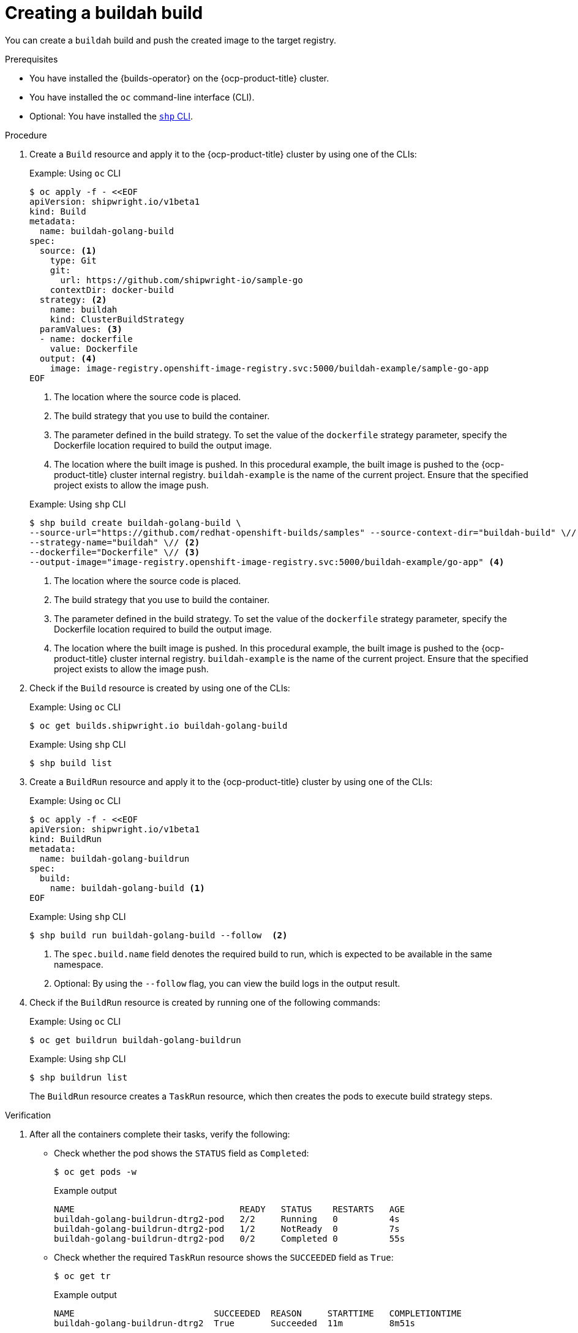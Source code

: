// This module is included in the following assembly:
//
// * work-with-builds/using-builds.adoc

:_mod-docs-content-type: PROCEDURE
[id="ob-creating-a-buildah-build_{context}"]
= Creating a buildah build

You can create a `buildah` build and push the created image to the target registry.

.Prerequisites

* You have installed the {builds-operator} on the {ocp-product-title} cluster.
* You have installed the `oc` command-line interface (CLI).
* Optional: You have installed the link:https://console.redhat.com/openshift/downloads[`shp` CLI].

.Procedure

. Create a `Build` resource and apply it to the {ocp-product-title} cluster by using one of the CLIs:
+
.Example: Using `oc` CLI
[source,terminal]
----
$ oc apply -f - <<EOF
apiVersion: shipwright.io/v1beta1
kind: Build
metadata:
  name: buildah-golang-build
spec:
  source: <1>
    type: Git
    git:
      url: https://github.com/shipwright-io/sample-go
    contextDir: docker-build
  strategy: <2>
    name: buildah
    kind: ClusterBuildStrategy
  paramValues: <3>
  - name: dockerfile
    value: Dockerfile
  output: <4>
    image: image-registry.openshift-image-registry.svc:5000/buildah-example/sample-go-app
EOF
----
<1> The location where the source code is placed.
<2> The build strategy that you use to build the container.
<3> The parameter defined in the build strategy. To set the value of the `dockerfile` strategy parameter, specify the Dockerfile location required to build the output image.
<4> The location where the built image is pushed. In this procedural example, the built image is pushed to the {ocp-product-title} cluster internal registry. `buildah-example` is the name of the current project. Ensure that the specified project exists to allow the image push.

+
.Example: Using `shp` CLI
[source,terminal]
----
$ shp build create buildah-golang-build \
--source-url="https://github.com/redhat-openshift-builds/samples" --source-context-dir="buildah-build" \// <1>
--strategy-name="buildah" \// <2>
--dockerfile="Dockerfile" \// <3>
--output-image="image-registry.openshift-image-registry.svc:5000/buildah-example/go-app" <4>
----
<1> The location where the source code is placed.
<2> The build strategy that you use to build the container.
<3> The parameter defined in the build strategy. To set the value of the `dockerfile` strategy parameter, specify the Dockerfile location required to build the output image.
<4> The location where the built image is pushed. In this procedural example, the built image is pushed to the {ocp-product-title} cluster internal registry. `buildah-example` is the name of the current project. Ensure that the specified project exists to allow the image push.

. Check if the `Build` resource is created by using one of the CLIs:
+
.Example: Using `oc` CLI
[source,terminal]
----
$ oc get builds.shipwright.io buildah-golang-build
----
+
.Example: Using `shp` CLI
[source,terminal]
----
$ shp build list
----

. Create a `BuildRun` resource and apply it to the {ocp-product-title} cluster by using one of the CLIs:
+
.Example: Using `oc` CLI
[source,terminal]
----
$ oc apply -f - <<EOF
apiVersion: shipwright.io/v1beta1
kind: BuildRun
metadata:
  name: buildah-golang-buildrun
spec:
  build:
    name: buildah-golang-build <1>
EOF
----
+
.Example: Using `shp` CLI
[source,terminal]
----
$ shp build run buildah-golang-build --follow  <2>
----
<1> The `spec.build.name` field denotes the required build to run, which is expected to be available in the same namespace.
<2> Optional: By using the `--follow` flag, you can view the build logs in the output result.

. Check if the `BuildRun` resource is created by running one of the following commands:
+
.Example: Using `oc` CLI
[source,terminal]
----
$ oc get buildrun buildah-golang-buildrun
----
+
.Example: Using `shp` CLI
[source,terminal]
----
$ shp buildrun list
----
+
The `BuildRun` resource creates a `TaskRun` resource, which then creates the pods to execute build strategy steps.

.Verification

. After all the containers complete their tasks, verify the following:
+
* Check whether the pod shows the `STATUS` field as `Completed`:
+
[source,terminal]
----
$ oc get pods -w
----
+
.Example output
[source,terminal]
----
NAME                                READY   STATUS    RESTARTS   AGE
buildah-golang-buildrun-dtrg2-pod   2/2     Running   0          4s
buildah-golang-buildrun-dtrg2-pod   1/2     NotReady  0          7s
buildah-golang-buildrun-dtrg2-pod   0/2     Completed 0          55s
----
+
* Check whether the required `TaskRun` resource shows the `SUCCEEDED` field as `True`:
+
[source,terminal]
----
$ oc get tr
----
+
.Example output
[source,terminal]
----
NAME                           SUCCEEDED  REASON     STARTTIME   COMPLETIONTIME
buildah-golang-buildrun-dtrg2  True       Succeeded  11m         8m51s
----
+
* Check whether the required `BuildRun` resource shows the `SUCCEEDED` field as `True`:
+
[source,terminal]
----
$ oc get br
----
+
.Example output
[source,terminal]
----
NAME                     SUCCEEDED   REASON       STARTTIME     COMPLETIONTIME
buildah-golang-buildrun  True        Succeeded    13m           11m
----
+
During verification, if a build run fails, you can check the `status.failureDetails` field in your `BuildRun` resource to identify the exact point where the failure happened in the pod or container.
+
[NOTE]
====
The pod might switch to a `NotReady` state because one of the containers has completed its task. This is an expected behavior.
====

. Validate whether the image has been pushed to the registry that is specified in the `build.spec.output.image` field. You can try to pull the image by running the following command from a node that can access the internal registry:
+
[source,terminal]
----
$ podman pull image-registry.openshift-image-registry.svc:5000/<project>/<image> <1>
----
<1> The project name and image name used when creating the `Build` resource. For example, you can use `buildah-example` as the project name and `sample-go-app` as the image name.